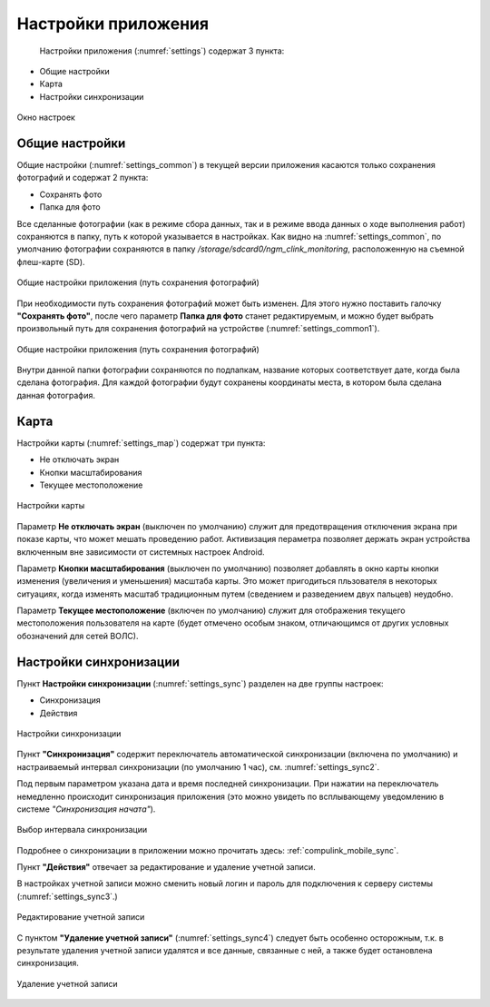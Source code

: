 .. sectionauthor:: Александр Мурый <amuriy@gmail.com>

.. _compulink_mobile_settings:

Настройки приложения
=====================

   Настройки приложения (:numref:`settings`) содержат 3 пункта:

* Общие настройки
* Карта
* Настройки синхронизации

.. figure:: _static/settings.png
   :name: settings
   :align: center
   :height: 10cm
   
   Окно настроек


Общие настройки
~~~~~~~~~~~~~~~~~~~~
   
Общие настройки (:numref:`settings_common`) в текущей версии приложения касаются только сохранения фотографий и содержат 2 пункта:

* Сохранять фото
* Папка для фото

Все сделанные фотографии (как в режиме сбора данных, так и в режиме ввода данных о ходе выполнения работ) сохраняются в папку, путь к которой указывается в настройках. Как видно на :numref:`settings_common`, по умолчанию фотографии сохраняются в папку */storage/sdcard0/ngm_clink_monitoring*, расположенную на съемной флеш-карте (SD).

.. figure:: _static/settings_common.png
   :name: settings_common
   :align: center
   :height: 10cm
   
   Общие настройки приложения (путь сохранения фотографий)

При необходимости путь сохранения фотографий может быть изменен. Для этого нужно поставить галочку **"Сохранять фото"**, после чего параметр **Папка для фото** станет редактируемым, и можно будет выбрать произвольный путь для сохранения фотографий на устройстве (:numref:`settings_common1`).

.. figure:: _static/settings_common1.png
   :name: settings_common1
   :align: center
   :height: 10cm
   
   Общие настройки приложения (путь сохранения фотографий)

Внутри данной папки фотографии сохраняются по подпапкам, название которых соответствует дате, когда была сделана фотография. Для каждой фотографии будут сохранены координаты места, в котором была сделана данная фотография.
   

Карта
~~~~~~~~~~~~~~~
   
Настройки карты (:numref:`settings_map`) содержат три пункта:

* Не отключать экран
* Кнопки масштабирования
* Текущее местоположение
   

.. figure:: _static/settings_map.png
   :name: settings_map
   :align: center
   :height: 10cm
   
   Настройки карты 


Параметр **Не отключать экран** (выключен по умолчанию) служит для предотвращения отключения экрана при показе карты, что может мешать проведению работ. Активизация пераметра позволяет держать экран устройства включенным вне зависимости от системных настроек Android. 


Параметр **Кнопки масштабирования** (выключен по умолчанию) позволяет добавлять в окно карты кнопки изменения (увеличения и уменьшения) масштаба карты. Это может пригодиться пльзователя в некоторых ситуациях, когда изменять масштаб традиционным путем (сведением и разведением двух пальцев) неудобно.


Параметр **Текущее местоположение** (включен по умолчанию) служит для отображения текущего местоположения пользователя на карте (будет отмечено особым знаком, отличающимся от других условных обозначений для сетей ВОЛС).
   

.. _compulink_mobile_settings_sync:

Настройки синхронизации
~~~~~~~~~~~~~~~~~~~~~~~~~~~~~~
Пункт **Настройки синхронизации** (:numref:`settings_sync`) разделен на две группы настроек:

* Синхронизация
* Действия

.. figure:: _static/settings_sync.png
   :name: settings_sync
   :align: center
   :height: 10cm
   
   Настройки синхронизации  

Пункт **"Синхронизация"** содержит переключатель автоматической синхронизации (включена по умолчанию) и настраиваемый интервал синхронизации (по умолчанию 1 час), см. :numref:`settings_sync2`.

Под первым параметром указана дата и время последней синхронизации. При нажатии на переключатель немедленно происходит синхронизация приложения (это можно увидеть по всплывающему уведомлению в системе *"Синхронизация начата"*).

.. figure:: _static/settings_sync2.png
   :name: settings_sync2
   :align: center
   :height: 10cm
   
   Выбор интервала синхронизации  


Подробнее о синхронизации в приложении можно прочитать здесь: :ref:`compulink_mobile_sync`.


Пункт **"Действия"** отвечает за редактирование и удаление учетной записи.

В настройках учетной записи можно сменить новый логин и пароль для подключения к серверу системы (:numref:`settings_sync3`.)

.. figure:: _static/settings_sync3.png
   :name: settings_sync3
   :align: center
   :height: 10cm

   Редактирование учетной записи

С пунктом **"Удаление учетной записи"** (:numref:`settings_sync4`) следует быть особенно осторожным, т.к. в результате удаления учетной записи удалятся и все данные, связанные с ней, а также будет остановлена синхронизация.
   
.. figure:: _static/settings_sync4.png
   :name: settings_sync4
   :align: center
   :height: 10cm
   
   Удаление учетной записи

